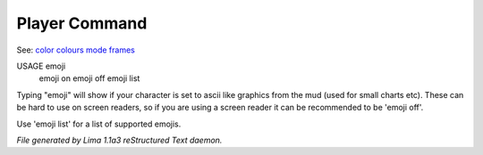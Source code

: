 Player Command
==============

See: `color <../ingame/color.html>`_ `colours <colours.html>`_ `mode <mode.html>`_ `frames <frames.html>`_ 

USAGE emoji
     emoji on
     emoji off
     emoji list

Typing "emoji" will show if your character is set to ascii like graphics
from the mud (used for small charts etc). These can be hard to use on
screen readers, so if you are using a screen reader it can be recommended
to be 'emoji off'.

Use 'emoji list' for a list of supported emojis.



*File generated by Lima 1.1a3 reStructured Text daemon.*
